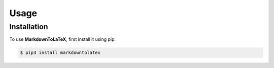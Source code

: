 Usage
=====

Installation
------------

To use **MarkdownToLaTeX**, first install it using pip:

.. code-block:: console

   $ pip3 install markdowntolatex
